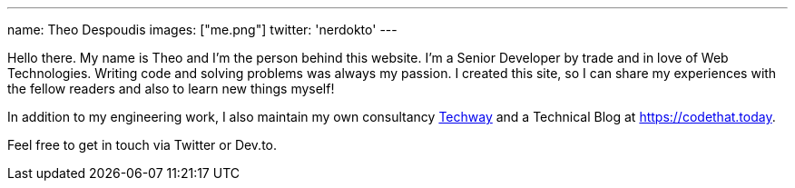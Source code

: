 ---
name: Theo Despoudis
images: ["me.png"]
twitter: 'nerdokto'
---


Hello there. My name is Theo and I’m the person behind this website. I’m a Senior Developer by trade and in love of Web Technologies. 
Writing code and solving problems was always my passion. 
I created this site, so I can share my experiences with the fellow readers and also to learn new things myself!

In addition to my engineering work, I also maintain my own consultancy https://techway.io[Techway] and a Technical Blog at https://codethat.today.

Feel free to get in touch via Twitter or Dev.to.
